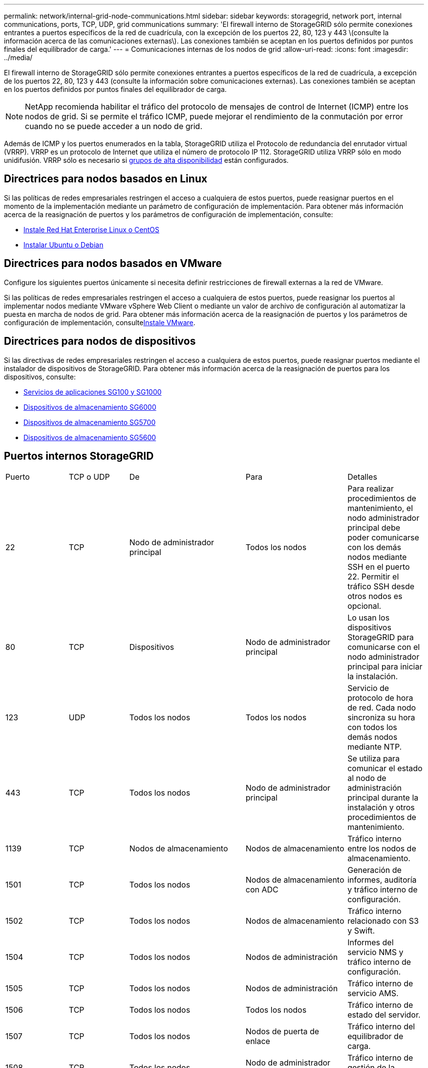 ---
permalink: network/internal-grid-node-communications.html 
sidebar: sidebar 
keywords: storagegrid, network port, internal communications, ports, TCP, UDP, grid communications 
summary: 'El firewall interno de StorageGRID sólo permite conexiones entrantes a puertos específicos de la red de cuadrícula, con la excepción de los puertos 22, 80, 123 y 443 \(consulte la información acerca de las comunicaciones externas\). Las conexiones también se aceptan en los puertos definidos por puntos finales del equilibrador de carga.' 
---
= Comunicaciones internas de los nodos de grid
:allow-uri-read: 
:icons: font
:imagesdir: ../media/


[role="lead"]
El firewall interno de StorageGRID sólo permite conexiones entrantes a puertos específicos de la red de cuadrícula, a excepción de los puertos 22, 80, 123 y 443 (consulte la información sobre comunicaciones externas). Las conexiones también se aceptan en los puertos definidos por puntos finales del equilibrador de carga.


NOTE: NetApp recomienda habilitar el tráfico del protocolo de mensajes de control de Internet (ICMP) entre los nodos de grid. Si se permite el tráfico ICMP, puede mejorar el rendimiento de la conmutación por error cuando no se puede acceder a un nodo de grid.

Además de ICMP y los puertos enumerados en la tabla, StorageGRID utiliza el Protocolo de redundancia del enrutador virtual (VRRP). VRRP es un protocolo de Internet que utiliza el número de protocolo IP 112. StorageGRID utiliza VRRP sólo en modo unidifusión. VRRP sólo es necesario si xref:../admin/managing-high-availability-groups.adoc[grupos de alta disponibilidad] están configurados.



== Directrices para nodos basados en Linux

Si las políticas de redes empresariales restringen el acceso a cualquiera de estos puertos, puede reasignar puertos en el momento de la implementación mediante un parámetro de configuración de implementación. Para obtener más información acerca de la reasignación de puertos y los parámetros de configuración de implementación, consulte:

* xref:../rhel/index.adoc[Instale Red Hat Enterprise Linux o CentOS]
* xref:../ubuntu/index.adoc[Instalar Ubuntu o Debian]




== Directrices para nodos basados en VMware

Configure los siguientes puertos únicamente si necesita definir restricciones de firewall externas a la red de VMware.

Si las políticas de redes empresariales restringen el acceso a cualquiera de estos puertos, puede reasignar los puertos al implementar nodos mediante VMware vSphere Web Client o mediante un valor de archivo de configuración al automatizar la puesta en marcha de nodos de grid. Para obtener más información acerca de la reasignación de puertos y los parámetros de configuración de implementación, consultexref:../vmware/index.adoc[Instale VMware].



== Directrices para nodos de dispositivos

Si las directivas de redes empresariales restringen el acceso a cualquiera de estos puertos, puede reasignar puertos mediante el instalador de dispositivos de StorageGRID. Para obtener más información acerca de la reasignación de puertos para los dispositivos, consulte:

* xref:../sg100-1000/index.adoc[Servicios de aplicaciones SG100 y SG1000]
* xref:../sg6000/index.adoc[Dispositivos de almacenamiento SG6000]
* xref:../sg5700/index.adoc[Dispositivos de almacenamiento SG5700]
* xref:../sg5600/index.adoc[Dispositivos de almacenamiento SG5600]




== Puertos internos StorageGRID

|===


| Puerto | TCP o UDP | De | Para | Detalles 


 a| 
22
 a| 
TCP
 a| 
Nodo de administrador principal
 a| 
Todos los nodos
 a| 
Para realizar procedimientos de mantenimiento, el nodo administrador principal debe poder comunicarse con los demás nodos mediante SSH en el puerto 22. Permitir el tráfico SSH desde otros nodos es opcional.



 a| 
80
 a| 
TCP
 a| 
Dispositivos
 a| 
Nodo de administrador principal
 a| 
Lo usan los dispositivos StorageGRID para comunicarse con el nodo administrador principal para iniciar la instalación.



 a| 
123
 a| 
UDP
 a| 
Todos los nodos
 a| 
Todos los nodos
 a| 
Servicio de protocolo de hora de red. Cada nodo sincroniza su hora con todos los demás nodos mediante NTP.



 a| 
443
 a| 
TCP
 a| 
Todos los nodos
 a| 
Nodo de administrador principal
 a| 
Se utiliza para comunicar el estado al nodo de administración principal durante la instalación y otros procedimientos de mantenimiento.



 a| 
1139
 a| 
TCP
 a| 
Nodos de almacenamiento
 a| 
Nodos de almacenamiento
 a| 
Tráfico interno entre los nodos de almacenamiento.



 a| 
1501
 a| 
TCP
 a| 
Todos los nodos
 a| 
Nodos de almacenamiento con ADC
 a| 
Generación de informes, auditoría y tráfico interno de configuración.



 a| 
1502
 a| 
TCP
 a| 
Todos los nodos
 a| 
Nodos de almacenamiento
 a| 
Tráfico interno relacionado con S3 y Swift.



 a| 
1504
 a| 
TCP
 a| 
Todos los nodos
 a| 
Nodos de administración
 a| 
Informes del servicio NMS y tráfico interno de configuración.



 a| 
1505
 a| 
TCP
 a| 
Todos los nodos
 a| 
Nodos de administración
 a| 
Tráfico interno de servicio AMS.



 a| 
1506
 a| 
TCP
 a| 
Todos los nodos
 a| 
Todos los nodos
 a| 
Tráfico interno de estado del servidor.



 a| 
1507
 a| 
TCP
 a| 
Todos los nodos
 a| 
Nodos de puerta de enlace
 a| 
Tráfico interno del equilibrador de carga.



 a| 
1508
 a| 
TCP
 a| 
Todos los nodos
 a| 
Nodo de administrador principal
 a| 
Tráfico interno de gestión de la configuración.



 a| 
1509
 a| 
TCP
 a| 
Todos los nodos
 a| 
Nodos de archivado
 a| 
Tráfico interno del nodo de archivado.



 a| 
1511
 a| 
TCP
 a| 
Todos los nodos
 a| 
Nodos de almacenamiento
 a| 
Tráfico interno de metadatos.



 a| 
5353
 a| 
UDP
 a| 
Todos los nodos
 a| 
Todos los nodos
 a| 
Opcionalmente se utiliza para cambios en la IP de grid completo y para detección de nodos de administrador principal durante la instalación, la expansión y la recuperación.



 a| 
7001
 a| 
TCP
 a| 
Nodos de almacenamiento
 a| 
Nodos de almacenamiento
 a| 
Comunicación del clúster entre nodos TLS de Cassandra.



 a| 
7443
 a| 
TCP
 a| 
Todos los nodos
 a| 
Nodos de administración
 a| 
Tráfico interno para procedimientos de mantenimiento e informes de errores.



| 8443 | TCP | Nodo de administrador principal | Nodos del dispositivo | Tráfico interno relacionado con el procedimiento de modo de mantenimiento. 


 a| 
9042
 a| 
TCP
 a| 
Nodos de almacenamiento
 a| 
Nodos de almacenamiento
 a| 
Puerto de cliente Cassandra.



 a| 
9999
 a| 
TCP
 a| 
Todos los nodos
 a| 
Todos los nodos
 a| 
Tráfico interno para múltiples servicios. Incluye procedimientos de mantenimiento, mediciones y actualizaciones de redes.



 a| 
10226
 a| 
TCP
 a| 
Nodos de almacenamiento
 a| 
Nodo de administrador principal
 a| 
Los dispositivos StorageGRID los usan para reenviar mensajes de AutoSupport desde E-Series SANtricity System Manager al nodo de administrador principal.



 a| 
11139
 a| 
TCP
 a| 
Nodos de almacenamiento/archivado
 a| 
Nodos de almacenamiento/archivado
 a| 
Tráfico interno entre los nodos de almacenamiento y los nodos de archivado.



 a| 
18000
 a| 
TCP
 a| 
Nodos de almacenamiento/administrador
 a| 
Nodos de almacenamiento con ADC
 a| 
Tráfico interno del servicio de cuentas.



 a| 
18001
 a| 
TCP
 a| 
Nodos de almacenamiento/administrador
 a| 
Nodos de almacenamiento con ADC
 a| 
Tráfico interno de Federación de identidades.



 a| 
18002
 a| 
TCP
 a| 
Nodos de almacenamiento/administrador
 a| 
Nodos de almacenamiento
 a| 
Tráfico de API interno relacionado con los protocolos de objetos.



 a| 
18003
 a| 
TCP
 a| 
Nodos de almacenamiento/administrador
 a| 
Nodos de almacenamiento con ADC
 a| 
Servicios de plataforma tráfico interno.



 a| 
18017
 a| 
TCP
 a| 
Nodos de almacenamiento/administrador
 a| 
Nodos de almacenamiento
 a| 
Tráfico interno del servicio Data mover para Cloud Storage Pools.



 a| 
18019
 a| 
TCP
 a| 
Nodos de almacenamiento
 a| 
Nodos de almacenamiento
 a| 
Tráfico interno del servicio de fragmentos para la codificación de borrado.



 a| 
18082
 a| 
TCP
 a| 
Nodos de almacenamiento/administrador
 a| 
Nodos de almacenamiento
 a| 
Tráfico interno relacionado con S3.



 a| 
18083
 a| 
TCP
 a| 
Todos los nodos
 a| 
Nodos de almacenamiento
 a| 
Tráfico interno relacionado con Swift.



 a| 
18200
 a| 
TCP
 a| 
Nodos de almacenamiento/administrador
 a| 
Nodos de almacenamiento
 a| 
Estadísticas adicionales acerca de las solicitudes de cliente.



 a| 
19000
 a| 
TCP
 a| 
Nodos de almacenamiento/administrador
 a| 
Nodos de almacenamiento con ADC
 a| 
Tráfico interno del servicio Keystone.

|===
*Información relacionada*

xref:external-communications.adoc[Comunicaciones externas]
